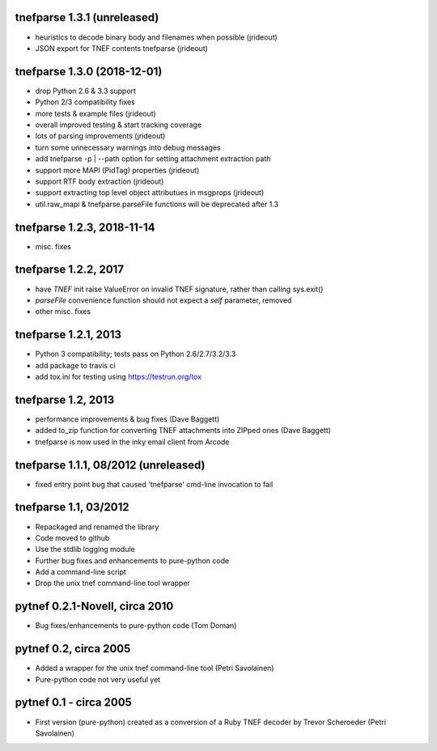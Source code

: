 tnefparse 1.3.1 (unreleased)
=============================

- heuristics to decode binary body and filenames when possible (jrideout)
- JSON export for TNEF contents tnefparse (jrideout)

tnefparse 1.3.0 (2018-12-01)
=============================

- drop Python 2.6 & 3.3 support
- Python 2/3 compatibility fixes
- more tests & example files (jrideout)
- overall improved testing & start tracking coverage
- lots of parsing improvements (jrideout)
- turn some unnecessary warnings into debug messages
- add tnefparse -p | --path option for setting attachment extraction path
- support more MAPI (PidTag) properties (jrideout)
- support RTF body extraction (jrideout)
- support extracting top level object attributues in msgprops (jrideout)
- util.raw_mapi & tnefparse.parseFile functions will be deprecated after 1.3

tnefparse 1.2.3, 2018-11-14
============================

- misc. fixes

tnefparse 1.2.2, 2017
======================

- have `TNEF` init raise ValueError on invalid TNEF signature, rather than calling sys.exit()
- `parseFile` convenience function should not expect a `self` parameter, removed
- other misc. fixes

tnefparse 1.2.1, 2013
======================

- Python 3 compatibility; tests pass on Python 2.6/2.7/3.2/3.3
- add package to travis ci
- add tox.ini for testing using https://testrun.org/tox

tnefparse 1.2, 2013
===================

- performance improvements & bug fixes (Dave Baggett)
- added to_zip function for converting TNEF attachments into ZIPped ones (Dave Baggett)
- tnefparse is now used in the inky email client from Arcode

tnefparse 1.1.1, 08/2012 (unreleased)
=====================================

- fixed entry point bug that caused 'tnefparse' cmd-line invocation to fail

tnefparse 1.1, 03/2012
=======================

- Repackaged and renamed the library
- Code moved to github
- Use the stdlib logging module
- Further bug fixes and enhancements to pure-python code
- Add a command-line script
- Drop the unix tnef command-line tool wrapper

pytnef 0.2.1-Novell, circa 2010
================================

- Bug fixes/enhancements to pure-python code (Tom Doman)

pytnef 0.2, circa 2005
======================

- Added a wrapper for the unix tnef command-line tool (Petri Savolainen)
- Pure-python code not very useful yet

pytnef 0.1 - circa 2005
=======================

- First version (pure-python) created as a conversion of a Ruby TNEF decoder
  by Trevor Scheroeder (Petri Savolainen)

